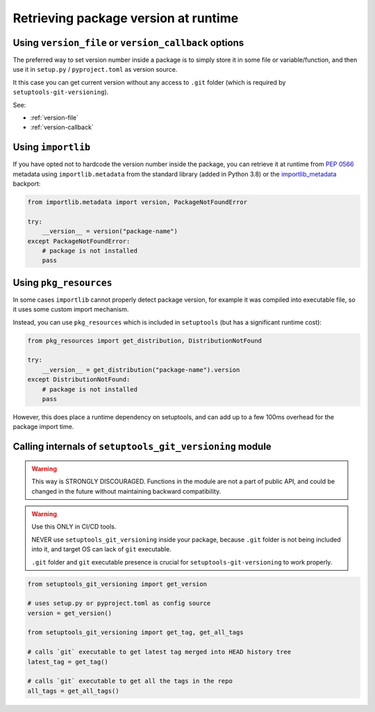 .. _runtime-version:

Retrieving package version at runtime
-------------------------------------

Using ``version_file`` or ``version_callback`` options
~~~~~~~~~~~~~~~~~~~~~~~~~~~~~~~~~~~~~~~~~~~~~~~~~~~~~~

The preferred way to set version number inside a package is
to simply store it in some file or variable/function, and
then use it in ``setup.py`` / ``pyproject.toml`` as version source.

It this case you can get current version without any access to ``.git`` folder
(which is required by ``setuptools-git-versioning``).

See:

* :ref:`version-file`
* :ref:`version-callback`

Using ``importlib``
~~~~~~~~~~~~~~~~~~~

If you have opted not to hardcode the version number inside the package,
you can retrieve it at runtime from :pep:`0566` metadata using
``importlib.metadata`` from the standard library (added in Python 3.8)
or the `importlib_metadata`_ backport:

.. code:: python

    from importlib.metadata import version, PackageNotFoundError

    try:
        __version__ = version("package-name")
    except PackageNotFoundError:
        # package is not installed
        pass

.. _importlib_metadata: https://pypi.org/project/importlib-metadata/

Using ``pkg_resources``
~~~~~~~~~~~~~~~~~~~~~~~

In some cases ``importlib`` cannot properly detect package version,
for example it was compiled into executable file, so it uses some
custom import mechanism.

Instead, you can use ``pkg_resources`` which is included in ``setuptools``
(but has a significant runtime cost):

.. code:: python

    from pkg_resources import get_distribution, DistributionNotFound

    try:
        __version__ = get_distribution("package-name").version
    except DistributionNotFound:
        # package is not installed
        pass

However, this does place a runtime dependency on setuptools,
and can add up to a few 100ms overhead for the package import time.

Calling internals of ``setuptools_git_versioning`` module
~~~~~~~~~~~~~~~~~~~~~~~~~~~~~~~~~~~~~~~~~~~~~~~~~~~~~~~~~

.. warning::

  This way is STRONGLY DISCOURAGED. Functions in the module
  are not a part of public API, and could be changed in the future without
  maintaining backward compatibility.

.. warning::

  Use this ONLY in CI/CD tools.

  NEVER use ``setuptools_git_versioning`` inside your package, because ``.git``
  folder is not being included into it, and target OS can lack of ``git`` executable.

  ``.git`` folder and ``git`` executable presence is crucial
  for ``setuptools-git-versioning`` to work properly.

.. code:: python

    from setuptools_git_versioning import get_version

    # uses setup.py or pyproject.toml as config source
    version = get_version()

    from setuptools_git_versioning import get_tag, get_all_tags

    # calls `git` executable to get latest tag merged into HEAD history tree
    latest_tag = get_tag()

    # calls `git` executable to get all the tags in the repo
    all_tags = get_all_tags()
